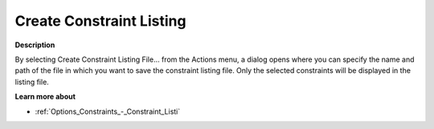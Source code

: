 

.. _Diagnostic-Tools_Math_Program_Inspector_Create_:


Create Constraint Listing
=========================

**Description** 

By selecting Create Constraint Listing File… from the Actions menu, a dialog opens where you can specify the name and path of the file in which you want to save the constraint listing file. Only the selected constraints will be displayed in the listing file.



**Learn more about** 

*	:ref:`Options_Constraints_-_Constraint_Listi`  






